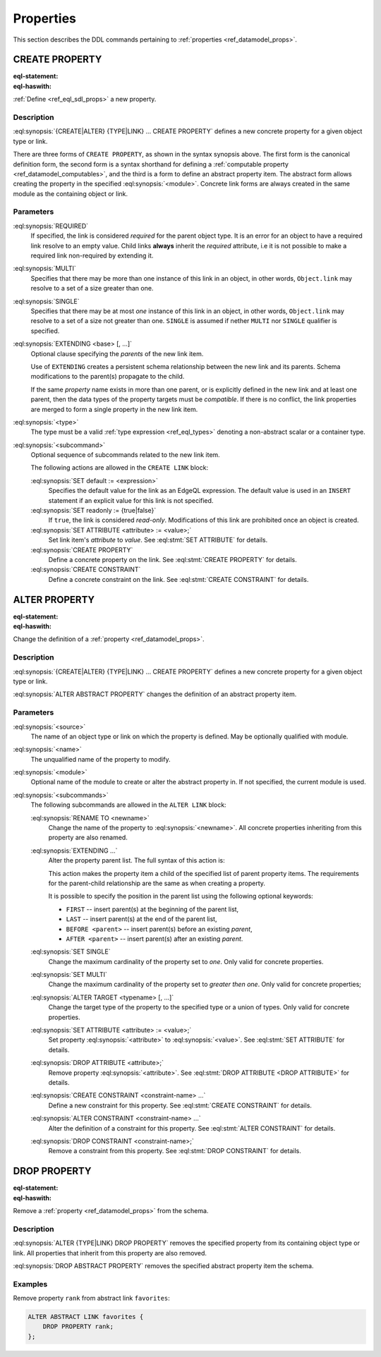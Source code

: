 .. _ref_eql_ddl_props:

==========
Properties
==========

This section describes the DDL commands pertaining to
:ref:`properties <ref_datamodel_props>`.


CREATE PROPERTY
===============

:eql-statement:
:eql-haswith:

:ref:`Define <ref_eql_sdl_props>` a new property.

.. eql:synopsis::

    [ WITH <with-item> [, ...] ]
    {CREATE|ALTER} {TYPE|LINK} <SourceName> "{"
      [ ... ]
      CREATE [ REQUIRED ] [{SINGLE | MULTI}] PROPERTY <name>
        [ EXTENDING <base> [, ...] ] -> <type>
        [ "{" <subcommand>; [...] "}" ] ;
      [ ... ]
    "}"

    # Computable property form:

    [ WITH <with-item> [, ...] ]
    {CREATE|ALTER} {TYPE|LINK} <SourceName> "{"
        [ ... ]
        CREATE [REQUIRED] [{SINGLE | MULTI}] PROPERTY <name> := <expression>;
        [ ... ]
    "}"

    # Abstract property form:

    [ WITH <with-item> [, ...] ]
    CREATE ABSTRACT PROPERTY [<module>::]<name> [EXTENDING <base> [, ...]]
    [ "{" <subcommand>; [...] "}" ]


Description
-----------

:eql:synopsis:`{CREATE|ALTER} {TYPE|LINK} ... CREATE PROPERTY` defines a new
concrete property for a given object type or link.

There are three forms of ``CREATE PROPERTY``, as shown in the syntax synopsis
above.  The first form is the canonical definition form, the second
form is a syntax shorthand for defining a
:ref:`computable property <ref_datamodel_computables>`, and the third is a
form to define an abstract property item.  The abstract form allows creating
the property in the specified :eql:synopsis:`<module>`.  Concrete link forms
are always created in the same module as the containing object or link.

.. _ref_eql_ddl_props_syntax:

Parameters
----------

:eql:synopsis:`REQUIRED`
    If specified, the link is considered *required* for the parent
    object type.  It is an error for an object to have a required
    link resolve to an empty value.  Child links **always** inherit
    the *required* attribute, i.e it is not possible to make a
    required link non-required by extending it.

:eql:synopsis:`MULTI`
    Specifies that there may be more than one instance of this link
    in an object, in other words, ``Object.link`` may resolve to a set
    of a size greater than one.

:eql:synopsis:`SINGLE`
    Specifies that there may be at most *one* instance of this link
    in an object, in other words, ``Object.link`` may resolve to a set
    of a size not greater than one.  ``SINGLE`` is assumed if nether
    ``MULTI`` nor ``SINGLE`` qualifier is specified.

:eql:synopsis:`EXTENDING <base> [, ...]`
    Optional clause specifying the *parents* of the new link item.

    Use of ``EXTENDING`` creates a persistent schema relationship
    between the new link and its parents.  Schema modifications
    to the parent(s) propagate to the child.

    If the same *property* name exists in more than one parent, or
    is explicitly defined in the new link and at least one parent,
    then the data types of the property targets must be *compatible*.
    If there is no conflict, the link properties are merged to form a
    single property in the new link item.

:eql:synopsis:`<type>`
    The type must be a valid :ref:`type expression <ref_eql_types>`
    denoting a non-abstract scalar or a container type.

:eql:synopsis:`<subcommand>`
    Optional sequence of subcommands related to the new link item.

    The following actions are allowed in the
    ``CREATE LINK`` block:

    :eql:synopsis:`SET default := <expression>`
        Specifies the default value for the link as an EdgeQL expression.
        The default value is used in an ``INSERT`` statement if an explicit
        value for this link is not specified.

    :eql:synopsis:`SET readonly := {true|false}`
        If ``true``, the link is considered *read-only*.  Modifications
        of this link are prohibited once an object is created.

    :eql:synopsis:`SET ATTRIBUTE <attribute> := <value>;`
        Set link item's *attribute* to *value*.
        See :eql:stmt:`SET ATTRIBUTE` for details.

    :eql:synopsis:`CREATE PROPERTY`
        Define a concrete property on the link.
        See :eql:stmt:`CREATE PROPERTY` for details.

    :eql:synopsis:`CREATE CONSTRAINT`
        Define a concrete constraint on the link.
        See :eql:stmt:`CREATE CONSTRAINT` for details.


ALTER PROPERTY
==============

:eql-statement:
:eql-haswith:


Change the definition of a :ref:`property <ref_datamodel_props>`.

.. eql:synopsis::

    [ WITH <with-item> [, ...] ]
    {CREATE | ALTER} {TYPE | LINK} <source> "{"
      [ ... ]
      ALTER PROPERTY <name>
      [ "{" ] <subcommand>; [...] [ "}" ];
      [ ... ]
    "}"


    [ WITH <with-item> [, ...] ]
    ALTER ABSTRACT PROPERTY [<module>::]<name>
    [ "{" ] <subcommand>; [...] [ "}" ];


Description
-----------

:eql:synopsis:`{CREATE|ALTER} {TYPE|LINK} ... CREATE PROPERTY` defines a new
concrete property for a given object type or link.

:eql:synopsis:`ALTER ABSTRACT PROPERTY` changes the definition of an abstract
property item.


Parameters
----------

:eql:synopsis:`<source>`
    The name of an object type or link on which the property is defined.
    May be optionally qualified with module.

:eql:synopsis:`<name>`
    The unqualified name of the property to modify.

:eql:synopsis:`<module>`
    Optional name of the module to create or alter the abstract property in.
    If not specified, the current module is used.

:eql:synopsis:`<subcommands>`
    The following subcommands are allowed in the
    ``ALTER LINK`` block:

    :eql:synopsis:`RENAME TO <newname>`
        Change the name of the property to :eql:synopsis:`<newname>`.
        All concrete properties inheriting from this property are
        also renamed.

    :eql:synopsis:`EXTENDING ...`
        Alter the property parent list.  The full syntax of this action is:

        .. eql:synopsis::

             EXTENDING <name> [, ...]
                [ FIRST | LAST | BEFORE <parent> | AFTER <parent> ]

        This action makes the property item a child of the specified list
        of parent property items.  The requirements for the parent-child
        relationship are the same as when creating a property.

        It is possible to specify the position in the parent list
        using the following optional keywords:

        * ``FIRST`` -- insert parent(s) at the beginning of the
          parent list,
        * ``LAST`` -- insert parent(s) at the end of the parent list,
        * ``BEFORE <parent>`` -- insert parent(s) before an
          existing *parent*,
        * ``AFTER <parent>`` -- insert parent(s) after an existing
          *parent*.

    :eql:synopsis:`SET SINGLE`
        Change the maximum cardinality of the property set to *one*.  Only
        valid for concrete properties.

    :eql:synopsis:`SET MULTI`
        Change the maximum cardinality of the property set to
        *greater then one*.  Only valid for concrete properties;

    :eql:synopsis:`ALTER TARGET <typename> [, ...]`
        Change the target type of the property to the specified type or
        a union of types.  Only valid for concrete properties.

    :eql:synopsis:`SET ATTRIBUTE <attribute> := <value>;`
        Set property :eql:synopsis:`<attribute>` to :eql:synopsis:`<value>`.
        See :eql:stmt:`SET ATTRIBUTE` for details.

    :eql:synopsis:`DROP ATTRIBUTE <attribute>;`
        Remove property :eql:synopsis:`<attribute>`.
        See :eql:stmt:`DROP ATTRIBUTE <DROP ATTRIBUTE>` for details.

    :eql:synopsis:`CREATE CONSTRAINT <constraint-name> ...`
        Define a new constraint for this property.  See
        :eql:stmt:`CREATE CONSTRAINT` for details.

    :eql:synopsis:`ALTER CONSTRAINT <constraint-name> ...`
        Alter the definition of a constraint for this property.  See
        :eql:stmt:`ALTER CONSTRAINT` for details.

    :eql:synopsis:`DROP CONSTRAINT <constraint-name>;`
        Remove a constraint from this property.  See
        :eql:stmt:`DROP CONSTRAINT` for details.


DROP PROPERTY
=============

:eql-statement:
:eql-haswith:

Remove a :ref:`property <ref_datamodel_props>` from the
schema.

.. eql:synopsis::

    [ WITH <with-item> [, ...] ]
    {CREATE|ALTER} TYPE <TypeName> "{"
      [ ... ]
      DROP LINK <name>
      [ ... ]
    "}"


    [ WITH <with-item> [, ...] ]
    DROP ABSTRACT PROPERTY <name> ;

Description
-----------

:eql:synopsis:`ALTER {TYPE|LINK} DROP PROPERTY` removes the specified property
from its containing object type or link.  All properties that inherit from this
property are also removed.

:eql:synopsis:`DROP ABSTRACT PROPERTY` removes the specified abstract
property item the schema.

Examples
--------

Remove property ``rank`` from abstract link ``favorites``:

.. code-block:: edgeql

    ALTER ABSTRACT LINK favorites {
        DROP PROPERTY rank;
    };
